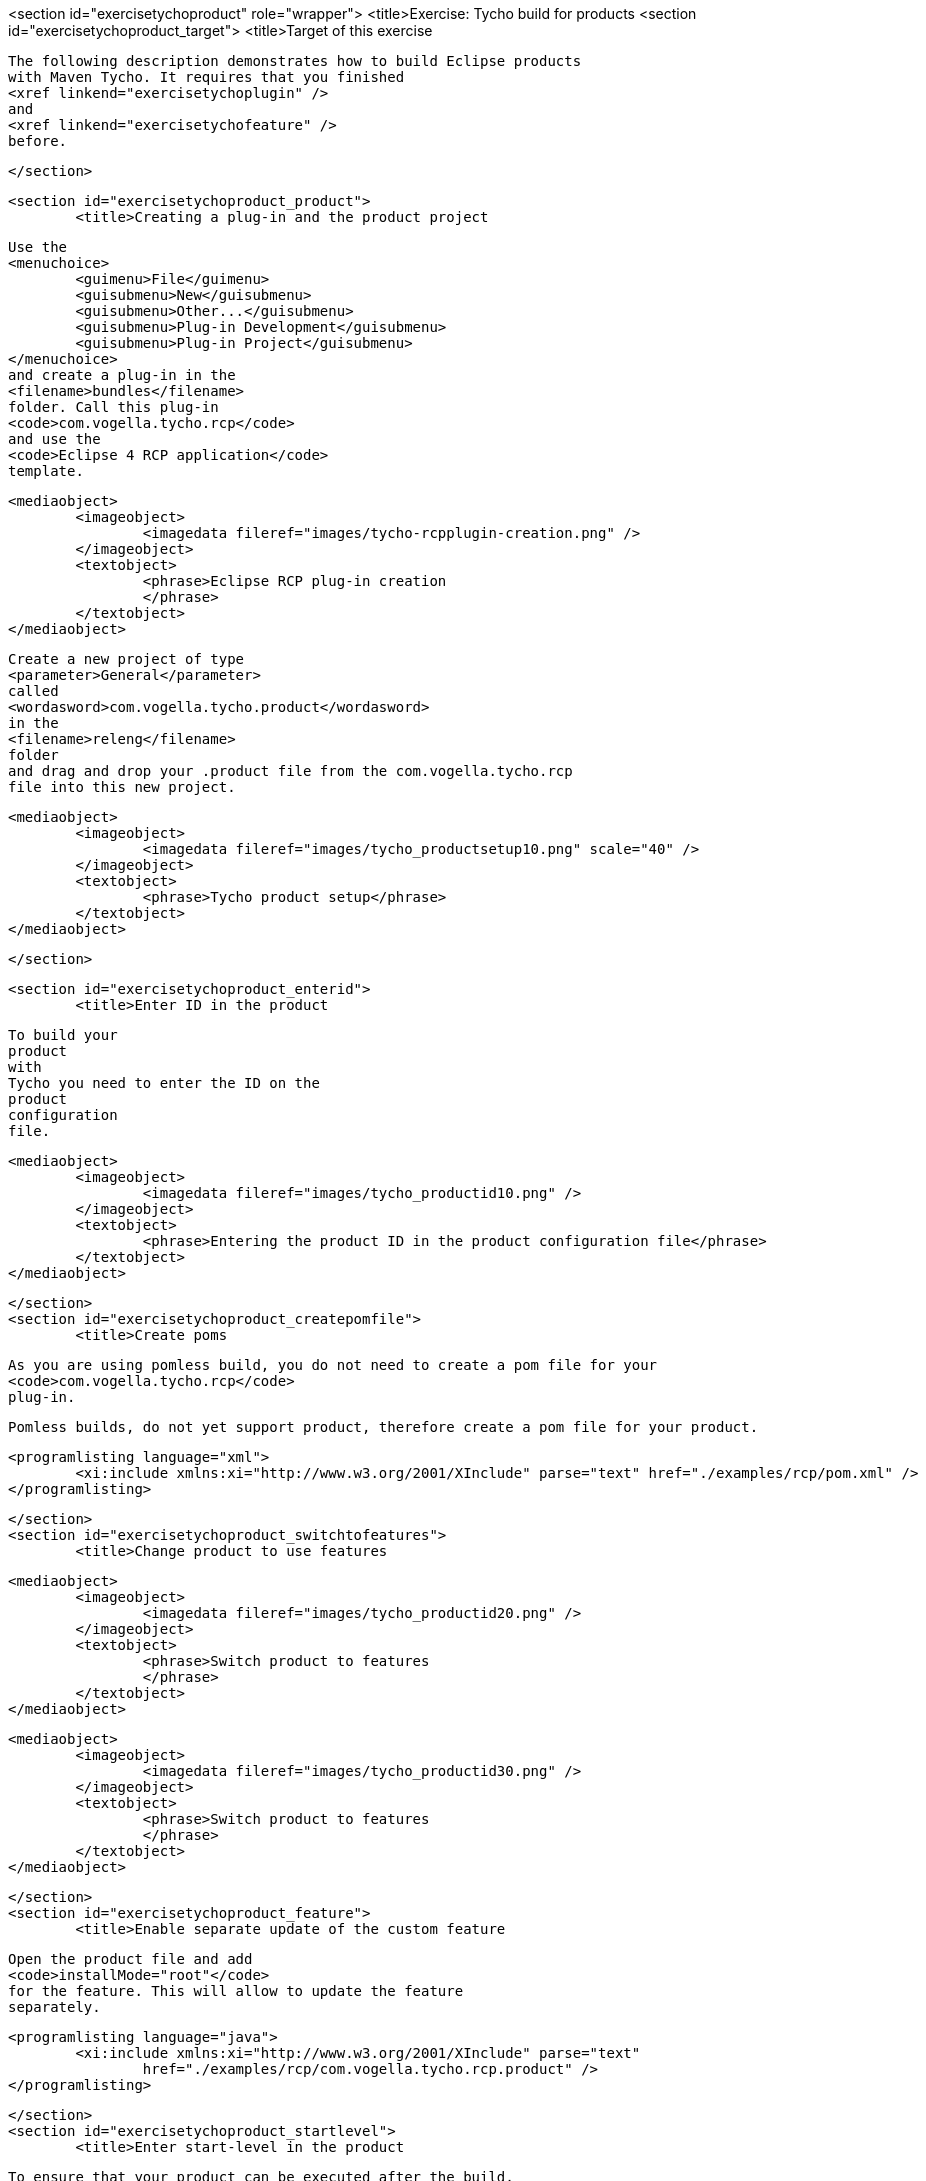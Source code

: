 <section id="exercisetychoproduct" role="wrapper">
	<title>Exercise: Tycho build for products
	<section id="exercisetychoproduct_target">
		<title>Target of this exercise
		
			The following description demonstrates how to build Eclipse products
			with Maven Tycho. It requires that you finished
			<xref linkend="exercisetychoplugin" />
			and
			<xref linkend="exercisetychofeature" />
			before.
		
	</section>

	<section id="exercisetychoproduct_product">
		<title>Creating a plug-in and the product project
		
			Use the
			<menuchoice>
				<guimenu>File</guimenu>
				<guisubmenu>New</guisubmenu>
				<guisubmenu>Other...</guisubmenu>
				<guisubmenu>Plug-in Development</guisubmenu>
				<guisubmenu>Plug-in Project</guisubmenu>
			</menuchoice>
			and create a plug-in in the
			<filename>bundles</filename>
			folder. Call this plug-in
			<code>com.vogella.tycho.rcp</code>
			and use the
			<code>Eclipse 4 RCP application</code>
			template.
		
		
			<mediaobject>
				<imageobject>
					<imagedata fileref="images/tycho-rcpplugin-creation.png" />
				</imageobject>
				<textobject>
					<phrase>Eclipse RCP plug-in creation
					</phrase>
				</textobject>
			</mediaobject>
		


		
			Create a new project of type
			<parameter>General</parameter>
			called
			<wordasword>com.vogella.tycho.product</wordasword>
			in the
			<filename>releng</filename>
			folder
			and drag and drop your .product file from the com.vogella.tycho.rcp
			file into this new project.
		
		
			<mediaobject>
				<imageobject>
					<imagedata fileref="images/tycho_productsetup10.png" scale="40" />
				</imageobject>
				<textobject>
					<phrase>Tycho product setup</phrase>
				</textobject>
			</mediaobject>
		
	</section>

	<section id="exercisetychoproduct_enterid">
		<title>Enter ID in the product
		
			To build your
			product
			with
			Tycho you need to enter the ID on the
			product
			configuration
			file.
		
		
			<mediaobject>
				<imageobject>
					<imagedata fileref="images/tycho_productid10.png" />
				</imageobject>
				<textobject>
					<phrase>Entering the product ID in the product configuration file</phrase>
				</textobject>
			</mediaobject>
		
	</section>
	<section id="exercisetychoproduct_createpomfile">
		<title>Create poms
		
			As you are using pomless build, you do not need to create a pom file for your
			<code>com.vogella.tycho.rcp</code>
			plug-in.
		

		Pomless builds, do not yet support product, therefore create a pom file for your product. 
		
			<programlisting language="xml">
				<xi:include xmlns:xi="http://www.w3.org/2001/XInclude" parse="text" href="./examples/rcp/pom.xml" />
			</programlisting>
		
	</section>
	<section id="exercisetychoproduct_switchtofeatures">
		<title>Change product to use features
		
			<mediaobject>
				<imageobject>
					<imagedata fileref="images/tycho_productid20.png" />
				</imageobject>
				<textobject>
					<phrase>Switch product to features
					</phrase>
				</textobject>
			</mediaobject>
		
		
			<mediaobject>
				<imageobject>
					<imagedata fileref="images/tycho_productid30.png" />
				</imageobject>
				<textobject>
					<phrase>Switch product to features
					</phrase>
				</textobject>
			</mediaobject>
		
	</section>
	<section id="exercisetychoproduct_feature">
		<title>Enable separate update of the custom feature
		
			Open the product file and add
			<code>installMode="root"</code>
			for the feature. This will allow to update the feature
			separately.
		
		
			<programlisting language="java">
				<xi:include xmlns:xi="http://www.w3.org/2001/XInclude" parse="text"
					href="./examples/rcp/com.vogella.tycho.rcp.product" />
			</programlisting>
		
	</section>
	<section id="exercisetychoproduct_startlevel">
		<title>Enter start-level in the product

		
			To ensure that your product can be executed after the build,
			you
			have
			to
			set the start levels and the auto-start flag for
			the
			following
			plug-ins
			in your product configuration file on the
			<guilabel>Configuration</guilabel>
			tab,
		

		
			<programlisting language="java">
				<xi:include xmlns:xi="http://www.w3.org/2001/XInclude" parse="text" href="./examples/rcp/startlevel.txt" />
			</programlisting>
		
	</section>

	<section id="exercise_rcp_updatereleng">
		<title>Update releng pom
		
			<programlisting language="xml">
				<xi:include xmlns:xi="http://www.w3.org/2001/XInclude" parse="text" href="./examples/exercise/rcp/relengpom.xml" />
			</programlisting>
		
	</section>

	<section id="exercise_rcp_updatebundles">
		<title>Update bundles pom
		
			<programlisting language="xml">
				<xi:include xmlns:xi="http://www.w3.org/2001/XInclude" parse="text" href="./examples/exercise/rcp/bundlespom.xml" />
			</programlisting>
		
	</section>

	<section id="plugin_aggregatorproduct">
		<title>Validate setup
		
			Add the two new projects to your aggregator pom and run the
			build. After the build you find zip and extracted
			versions of your
			product in the target/products folder.
		

		relengpom.xml
		bundlespom.xml

		
			<mediaobject>
				<imageobject>
					<imagedata fileref="images/tycho_productbuildresult10.png" scale="40" />
				</imageobject>
				<textobject>
					<phrase>Tycho product build result</phrase>
				</textobject>
			</mediaobject>
		

	</section>
</section>